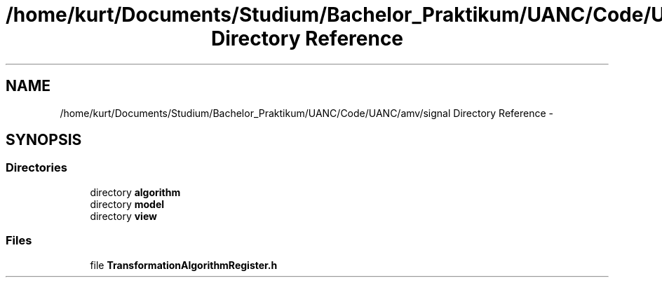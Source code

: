 .TH "/home/kurt/Documents/Studium/Bachelor_Praktikum/UANC/Code/UANC/amv/signal Directory Reference" 3 "Sun Mar 26 2017" "Version 0.1" "UANC" \" -*- nroff -*-
.ad l
.nh
.SH NAME
/home/kurt/Documents/Studium/Bachelor_Praktikum/UANC/Code/UANC/amv/signal Directory Reference \- 
.SH SYNOPSIS
.br
.PP
.SS "Directories"

.in +1c
.ti -1c
.RI "directory \fBalgorithm\fP"
.br
.ti -1c
.RI "directory \fBmodel\fP"
.br
.ti -1c
.RI "directory \fBview\fP"
.br
.in -1c
.SS "Files"

.in +1c
.ti -1c
.RI "file \fBTransformationAlgorithmRegister\&.h\fP"
.br
.in -1c
